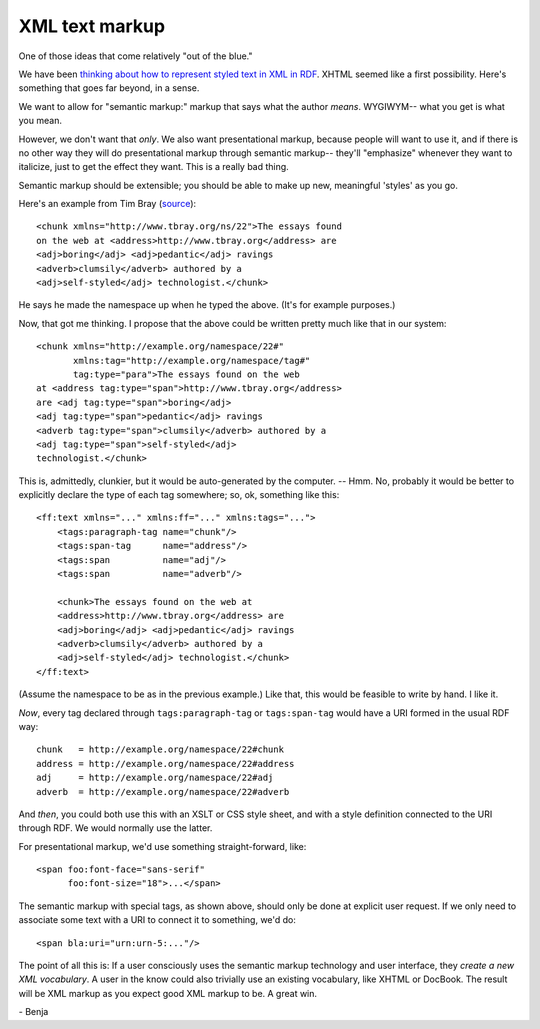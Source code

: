 ===============
XML text markup
===============

One of those ideas that come relatively
"out of the blue."

We have been `thinking about how to represent
styled text in XML in RDF`__. XHTML seemed
like a first possibility. Here's something
that goes far beyond, in a sense.

__ ../../pegboard/markup_xhtmlmodules--tjl/peg.gen.html

We want to allow for "semantic markup:"
markup that says what the author *means*.
WYGIWYM-- what you get is what you mean.

However, we don't want that *only*. We
also want presentational markup, because
people will want to use it, and if there
is no other way they will do presentational
markup through semantic markup-- they'll
"emphasize" whenever they want to italicize,
just to get the effect they want. This
is a really bad thing.

Semantic markup should be extensible; you
should be able to make up new, meaningful
'styles' as you go.

Here's an example from Tim Bray (source__)::

     <chunk xmlns="http://www.tbray.org/ns/22">The essays found 
     on the web at <address>http://www.tbray.org</address> are 
     <adj>boring</adj> <adj>pedantic</adj> ravings 
     <adverb>clumsily</adverb> authored by a 
     <adj>self-styled</adj> technologist.</chunk>

__ http://www.tbray.org/ongoing/When/200x/2003/04/09/SemanticMarkup

He says he made the namespace up when he typed
the above. (It's for example purposes.)

Now, that got me thinking. I propose that the
above could be written pretty much like that
in our system::

     <chunk xmlns="http://example.org/namespace/22#"
            xmlns:tag="http://example.org/namespace/tag#"
            tag:type="para">The essays found on the web 
     at <address tag:type="span">http://www.tbray.org</address> 
     are <adj tag:type="span">boring</adj> 
     <adj tag:type="span">pedantic</adj> ravings 
     <adverb tag:type="span">clumsily</adverb> authored by a 
     <adj tag:type="span">self-styled</adj> 
     technologist.</chunk>

This is, admittedly, clunkier, but it would be 
auto-generated by the computer. -- Hmm. No, probably
it would be better to explicitly declare the type
of each tag somewhere; so, ok, something like this::

    <ff:text xmlns="..." xmlns:ff="..." xmlns:tags="...">
        <tags:paragraph-tag name="chunk"/>
        <tags:span-tag      name="address"/>
        <tags:span          name="adj"/>
        <tags:span          name="adverb"/>

        <chunk>The essays found on the web at 
        <address>http://www.tbray.org</address> are 
        <adj>boring</adj> <adj>pedantic</adj> ravings 
        <adverb>clumsily</adverb> authored by a 
        <adj>self-styled</adj> technologist.</chunk>
    </ff:text>

(Assume the namespace to be as in the previous example.)
Like that, this would be feasible to write by hand.
I like it.

*Now*, every tag declared through ``tags:paragraph-tag``
or ``tags:span-tag`` would have a URI formed in the
usual RDF way::

    chunk   = http://example.org/namespace/22#chunk
    address = http://example.org/namespace/22#address
    adj     = http://example.org/namespace/22#adj
    adverb  = http://example.org/namespace/22#adverb

And *then*, you could both use this with an XSLT
or CSS style sheet, and with a style definition
connected to the URI through RDF. We would normally
use the latter.

For presentational markup, we'd use something
straight-forward, like::

    <span foo:font-face="sans-serif" 
          foo:font-size="18">...</span>

The semantic markup with special tags, as shown above,
should only be done at explicit user request.
If we only need to associate some text with a URI
to connect it to something, we'd do::

    <span bla:uri="urn:urn-5:..."/>


The point of all this is: If a user consciously uses
the semantic markup technology and user interface,
they *create a new XML vocabulary*. A user in the know
could also trivially use an existing vocabulary,
like XHTML or DocBook. The result will be XML markup
as you expect good XML markup to be. A great win.

\- Benja